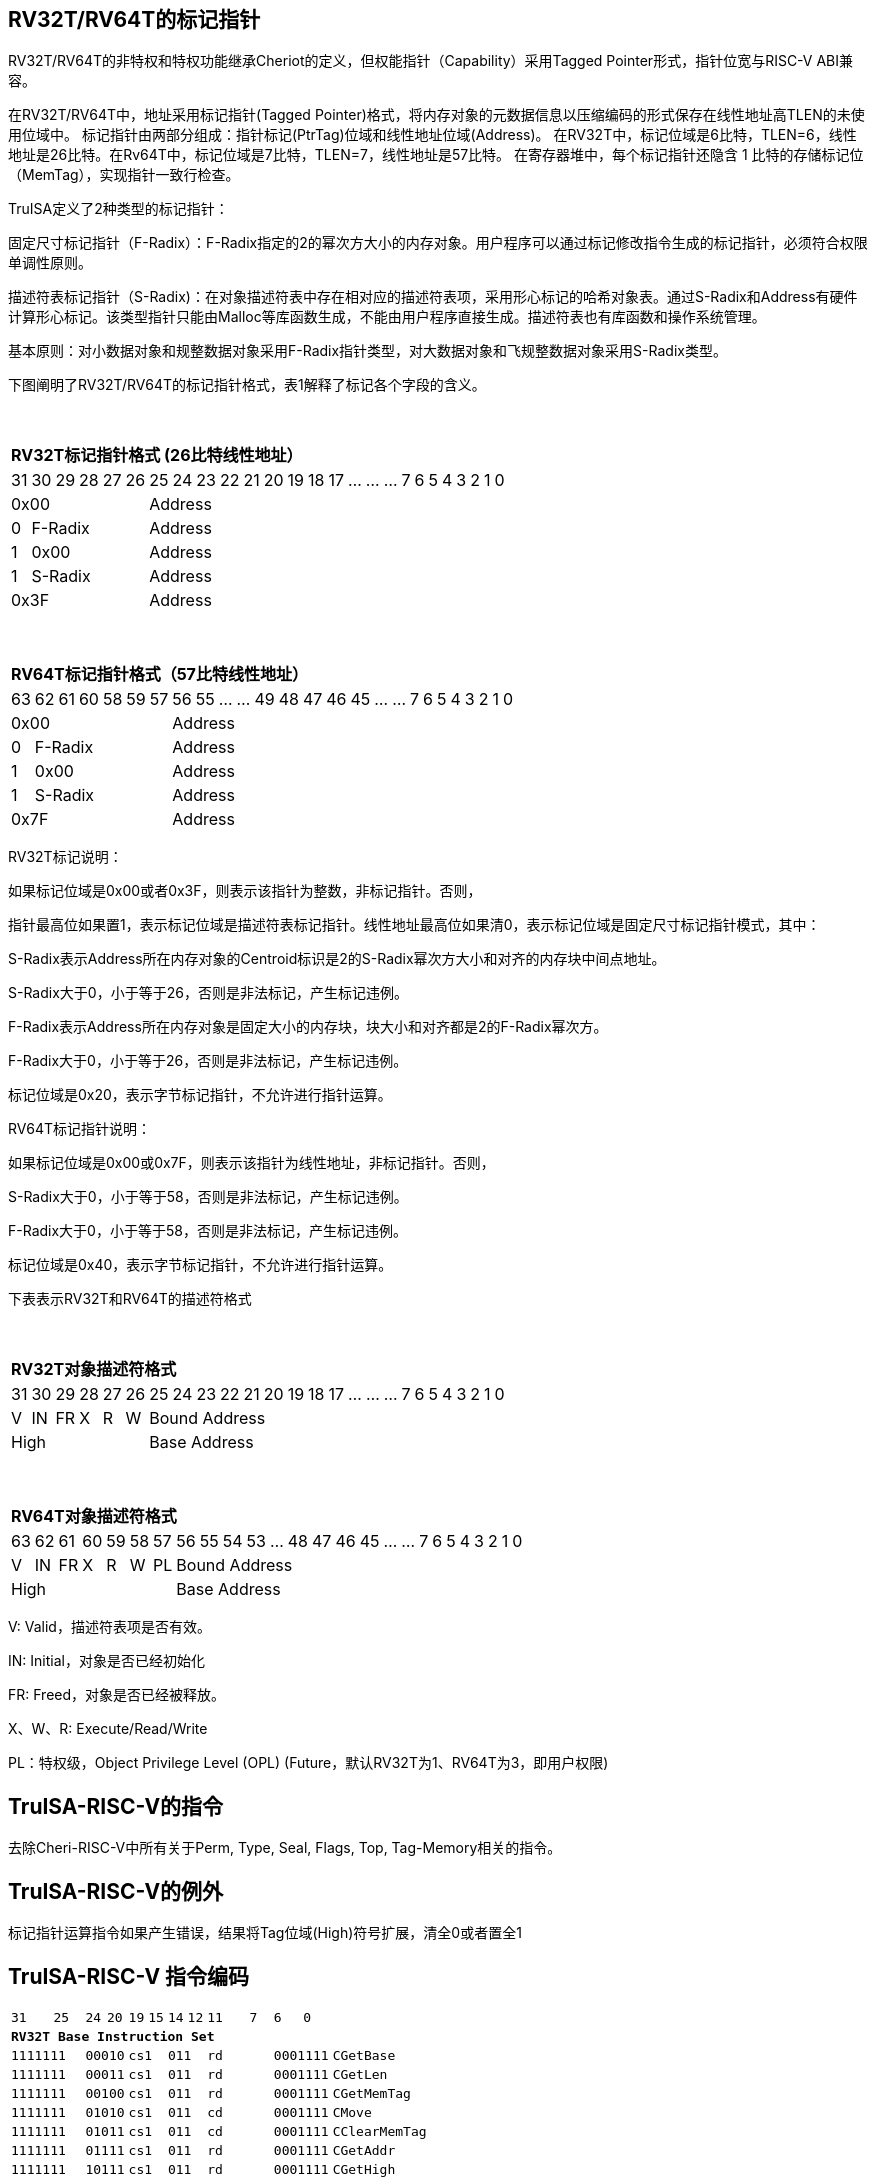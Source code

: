 [[truisa-rv32t]]
== RV32T/RV64T的标记指针

RV32T/RV64T的非特权和特权功能继承Cheriot的定义，但权能指针（Capability）采用Tagged Pointer形式，指针位宽与RISC-V ABI兼容。

在RV32T/RV64T中，地址采用标记指针(Tagged Pointer)格式，将内存对象的元数据信息以压缩编码的形式保存在线性地址高TLEN的未使用位域中。
标记指针由两部分组成：指针标记(PtrTag)位域和线性地址位域(Address)。
在RV32T中，标记位域是6比特，TLEN=6，线性地址是26比特。在Rv64T中，标记位域是7比特，TLEN=7，线性地址是57比特。
在寄存器堆中，每个标记指针还隐含 1 比特的存储标记位（MemTag），实现指针一致行检查。

TruISA定义了2种类型的标记指针：

固定尺寸标记指针（F-Radix）：F-Radix指定的2的幂次方大小的内存对象。用户程序可以通过标记修改指令生成的标记指针，必须符合权限单调性原则。

描述符表标记指针（S-Radix)：在对象描述符表中存在相对应的描述符表项，采用形心标记的哈希对象表。通过S-Radix和Address有硬件计算形心标记。该类型指针只能由Malloc等库函数生成，不能由用户程序直接生成。描述符表也有库函数和操作系统管理。

基本原则：对小数据对象和规整数据对象采用F-Radix指针类型，对大数据对象和飞规整数据对象采用S-Radix类型。

下图阐明了RV32T/RV64T的标记指针格式，表1解释了标记各个字段的含义。

{empty} +
[%autowidth.stretch,float="center",align="center",cols="26*"]
|===
  26+^|*RV32T标记指针格式 (26比特线性地址）*
      |31   |30|29 |28|27|26|25     |24|23|22|21|20|19|18|17|...|...|...|7|6|5|4|3|2|1|0
   6+^|0x00                     20+^|Address   
   1+^|0 5+^|F-Radix            20+^|Address   
   1+^|1 5+^|0x00               20+^|Address 
   1+^|1 5+^|S-Radix            20+^|Address 
   6+^|0x3F                     20+^|Address
|===

{empty} +
[%autowidth.stretch,float="center",align="center",cols="26*"]
|===
  26+^|*RV64T标记指针格式（57比特线性地址）*
      |63   |62|61 |60|58|59|57|56     |55|...|...|49|48|47|46|45|...|...|7|6|5|4|3|2|1|0
   7+^|0x00                        19+^|Address
   1+^|0 6+^|F-Radix               19+^|Address 
   1+^|1 6+^|0x00                  19+^|Address
   1+^|1 6+^|S-Radix               19+^|Address
   7+^|0x7F                        19+^|Address
|===

RV32T标记说明：

如果标记位域是0x00或者0x3F，则表示该指针为整数，非标记指针。否则，

指针最高位如果置1，表示标记位域是描述符表标记指针。线性地址最高位如果清0，表示标记位域是固定尺寸标记指针模式，其中：

S-Radix表示Address所在内存对象的Centroid标识是2的S-Radix幂次方大小和对齐的内存块中间点地址。

S-Radix大于0，小于等于26，否则是非法标记，产生标记违例。

F-Radix表示Address所在内存对象是固定大小的内存块，块大小和对齐都是2的F-Radix幂次方。

F-Radix大于0，小于等于26，否则是非法标记，产生标记违例。

标记位域是0x20，表示字节标记指针，不允许进行指针运算。

RV64T标记指针说明：

如果标记位域是0x00或0x7F，则表示该指针为线性地址，非标记指针。否则，

S-Radix大于0，小于等于58，否则是非法标记，产生标记违例。

F-Radix大于0，小于等于58，否则是非法标记，产生标记违例。

标记位域是0x40，表示字节标记指针，不允许进行指针运算。

下表表示RV32T和RV64T的描述符格式

{empty} +
[%autowidth.stretch,float="center",align="center",cols="26*"]
|===
  26+^|*RV32T对象描述符格式*
      |31   |30    |29    |28    |27    |26    |25   |24      |23|22|21|20|19|18|17|...|...|...|7|6|5|4|3|2|1|0
   1+^|V 1+^|IN 1+^|FR 1+^|X  1+^|R  1+^|W 20+^|Bound Address 
   6+^|High                                20+^|Base Address 
|===

{empty} +
[%autowidth.stretch,float="center",align="center",cols="26*"]
|===
  26+^|*RV64T对象描述符格式*
      |63   |62    |61    |60    |59   |58    |57     |56|55|54|53|...|48 |47|46|45|...|...|7|6|5|4|3|2|1|0
   1+^|V 1+^|IN 1+^|FR 1+^|X 1+^|R  1+^|W  1+^|PL 19+^|Bound Address 
   7+^|High                                       19+^|Base Address 
|===

V: Valid，描述符表项是否有效。

IN: Initial，对象是否已经初始化

FR: Freed，对象是否已经被释放。

X、W、R: Execute/Read/Write

PL：特权级，Object Privilege Level (OPL) (Future，默认RV32T为1、RV64T为3，即用户权限)

== TruISA-RISC-V的指令
去除Cheri-RISC-V中所有关于Perm, Type, Seal, Flags, Top, Tag-Memory相关的指令。

== TruISA-RISC-V的例外
标记指针运算指令如果产生错误，结果将Tag位域(High)符号扩展，清全0或者置全1

<<<
== TruISA-RISC-V 指令编码

[%autowidth.stretch,float="center",align="center",cols="^2m,^2m,^2m,^2m,<2m, >3m, <4m, >4m, <4m, >4m, <4m, >4m, <4m, >4m, <6m"]
|===
    |31 | | |25    |24 |  20|19  |  15| 14  |  12|11      |       7| 6   |   0|
15+^|*RV32T Base Instruction Set*
 4+^|1111111        2+^|00010 2+^|cs1   2+^|011    2+^|rd           2+^| 0001111 <|CGetBase
 4+^|1111111        2+^|00011 2+^|cs1   2+^|011    2+^|rd           2+^| 0001111 <|CGetLen
 4+^|1111111        2+^|00100 2+^|cs1   2+^|011    2+^|rd           2+^| 0001111 <|CGetMemTag
 4+^|1111111        2+^|01010 2+^|cs1   2+^|011    2+^|cd           2+^| 0001111 <|CMove
 4+^|1111111        2+^|01011 2+^|cs1   2+^|011    2+^|cd           2+^| 0001111 <|CClearMemTag
 4+^|1111111        2+^|01111 2+^|cs1   2+^|011    2+^|rd           2+^| 0001111 <|CGetAddr
 4+^|1111111        2+^|10111 2+^|cs1   2+^|011    2+^|rd           2+^| 0001111 <|CGetHigh
 4+^|1111111        2+^|11000 2+^|cs1   2+^|011    2+^|rd           2+^| 0001111 <|CGetTop
 4+^|0000001        2+^|scr   2+^|cs1   2+^|011    2+^|cd           2+^| 0001111 <|CSpecialRW
 4+^|0001000        2+^|rs2   2+^|cs1   2+^|011    2+^|cd           2+^| 0001111 <|CSetBounds
 4+^|0010000        2+^|rs2   2+^|cs1   2+^|011    2+^|cd           2+^| 0001111 <|CSetAddr
 4+^|0010001        2+^|rs2   2+^|cs1   2+^|011    2+^|cd           2+^| 0001111 <|CIncAddr
 4+^|0010110        2+^|rs2   2+^|cs1   2+^|011    2+^|cd           2+^| 0001111 <|CSetHigh
 4+^|0100000        2+^|cs2   2+^|cs1   2+^|011    2+^|rd           2+^| 0001111 <|CTestSubset
 4+^|0100010        2+^|cs2   2+^|cs1   2+^|011    2+^|rd           2+^| 0001111 <|CSetEqualExact
 4+^|0110100        2+^|cs2   2+^|cs1   2+^|011    2+^|rd           2+^| 0001111 <|CSub
 6+^|imm[11:0]                2+^|rs1   2+^|100    2+^|cd           2+^| 0001111 <|CIncAddrImm
 6+^|imm[11:0]                2+^|rs1   2+^|101    2+^|cd           2+^| 0001111 <|CSetBoundsImm
 8+^|imm[31:12]                         2+^|110    2+^|cd           2+^| 0001111 <|AUICGP
 6+^|imm[11:0]                2+^|rs1   2+^|111    2+^|rd           2+^| 0000011 <|CLC
 4+^|imm[11:5]      2+^|rs2   2+^|rs1   2+^|111    2+^|imm[4:0]     2+^| 0100011 <|CSC
|===

<<<
== RV32T/RV64T 例外
 
* 标记检查TC：如果标记全0或者全1，标记设置指令的目标内存区域超出原内存对象内存区域的单调违例。

* 越界检查BC：如果在CIncAddr等指针运算指令和ld/st类指令的地址运算超出cs1定义的内存对象边界，则产生边界溢出违例。如果指针计算结果cd的标记与源指针（cs1）的标记不相同则产生标记完整性违例。

* 访存指令违例处理：Debug模式发出例外，否则无任何操作。

* 如果标记指针生成指令产生为例，目标cd的High符号扩展，产生整数地址。

<<<
== RV32T/RV64T 指令详解

1. 指针运算指令：

* CIncAddr/CIncAddrImm：进行指针运算，结果位指针类型，并进行标记检查和越界检查。如违例，符号扩展产生整数地址。

* CSub/CTestSubset/CSetEqualExact：只对线性地址进行减法和无符号比较操作，结果为整数类型，不进行任何检查。

* CMove=：简单的复制操作，结果为指针类型，不进行任何检查。

* CClearTag: 简单Tag清0，不做任何违例检查。

2. 标记产生指令

* CSetHigh/CSetBounds/CSetBoundImm：将源操作数的低TLEN位数据复制到目的操作数的高TLEN位中，进行标记检查，越界检查和越权检查，保证单调性。

3. 标记提取指令：

* 将相应位域复制到目标的最低位。

4. 访存指令：

* 进行相应的访存操作，进行所有检查，如果DATE是1则发出例外，否则如果指针内或者描述符中NT是1则越上界访问上界越下界访问下界，否则无任何操作。